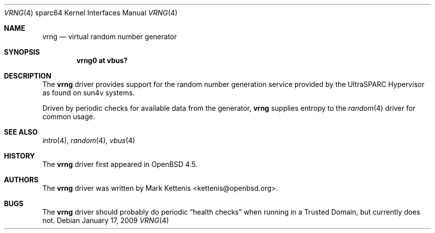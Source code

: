 .\"     $OpenBSD: vrng.4,v 1.1 2009/01/17 19:16:36 kettenis Exp $
.\"
.\" Copyright (c) 2008 Mark Kettenis <kettenis@openbsd.org>
.\"
.\" Permission to use, copy, modify, and distribute this software for any
.\" purpose with or without fee is hereby granted, provided that the above
.\" copyright notice and this permission notice appear in all copies.
.\"
.\" THE SOFTWARE IS PROVIDED "AS IS" AND THE AUTHOR DISCLAIMS ALL WARRANTIES
.\" WITH REGARD TO THIS SOFTWARE INCLUDING ALL IMPLIED WARRANTIES OF
.\" MERCHANTABILITY AND FITNESS. IN NO EVENT SHALL THE AUTHOR BE LIABLE FOR
.\" ANY SPECIAL, DIRECT, INDIRECT, OR CONSEQUENTIAL DAMAGES OR ANY DAMAGES
.\" WHATSOEVER RESULTING FROM LOSS OF USE, DATA OR PROFITS, WHETHER IN AN
.\" ACTION OF CONTRACT, NEGLIGENCE OR OTHER TORTIOUS ACTION, ARISING OUT OF
.\" OR IN CONNECTION WITH THE USE OR PERFORMANCE OF THIS SOFTWARE.
.\"
.Dd $Mdocdate: January 17 2009 $
.Dt VRNG 4 sparc64
.Os
.Sh NAME
.Nm vrng
.Nd virtual random number generator
.Sh SYNOPSIS
.Cd "vrng0 at vbus?"
.Sh DESCRIPTION
The
.Nm
driver provides support for the random number generation service
provided by the UltraSPARC Hypervisor as found on sun4v systems.
.Pp
Driven by periodic checks for available data from the generator,
.Nm
supplies entropy to the
.Xr random 4
driver for common usage.
.Sh SEE ALSO
.Xr intro 4 ,
.Xr random 4 ,
.Xr vbus 4
.Sh HISTORY
The
.Nm
driver first appeared in
.Ox 4.5 .
.Sh AUTHORS
The
.Nm
driver was written by
.An Mark Kettenis Aq kettenis@openbsd.org .
.Sh BUGS
The
.Nm
driver should probably do periodic
.Dq health checks
when running in a Trusted Domain, but currently does not.
